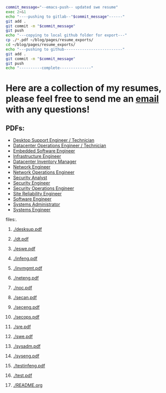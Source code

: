 #+name: push_resumes_out.sh
#+begin_src sh :results output replace exports 
commit_message="--emacs-push-- updated swe resume"
exec 2>&1
echo "----pushing to gitlab--"$commit_message"------"
git add .
git commit -m "$commit_message"
git push
echo "---copying to local github folder for export---"
cp ./*.pdf ~/blog/pages/resume_exports/
cd ~/blog/pages/resume_exports/
echo "---pushing to github--------------------------"
git add .
git commit -m "$commit_message"
git push
echo "----------complete--------------"

#+end_src


#+name: tree_to_org.sh
#+begin_src sh :results output raw :exports none
# courtesy of https://stackoverflow.com/questions/23989232/is-there-a-way-to-represent-a-directory-tree-in-a-github-readme-md
# File: tree-md
tree=$(tree -tf --noreport -I '*~' --charset ascii $1 |
       sed -e 's/| \+/*/g' -e 's/[|`]-\+/**/g' -e 's:\(* \)\(\(.*/\)\([^/]\+\)\):\1[[\2]]:g')
printf "* Project tree${tree}"
#+end_src

* Here are a collection of my resumes, please feel free to send me an [[mailto:justin.knox@posteo.de][email]] with any questions!

** PDFs:
  - [[./desksup.pdf][Desktop Support Engineer / Technician]]
  - [[./dt.pdf][Datacenter Operations Engineer / Technician]]
  - [[./eswe.pdf][Embedded Software Engineer]]
  - [[./infeng.pdf][Infrastructure Engineer]]
  - [[./invmgmt.pdf][Datacenter Inventory Manager]]
  - [[./neteng.pdf][Network Engineer]]
  - [[./noc.pdf][Network Operations Engineer]]
  - [[./secan.pdf][Security Analyst]]
  - [[./seceng.pdf][Security Engineer]]
  - [[./secops.pdf][Security Operations Engineer]]
  - [[./sre.pdf][Site Reliability Engineer]]
  - [[./swe.pdf][Software Engineer]]
  - [[./sysadm.pdf][Systems Administrator]]
  - [[./syseng.pdf][Systems Engineer]]

**** files:.
***** [[./desksup.pdf]]
***** [[./dt.pdf]]
***** [[./eswe.pdf]]
***** [[./infeng.pdf]]
***** [[./invmgmt.pdf]]
***** [[./neteng.pdf]]
***** [[./noc.pdf]]
***** [[./secan.pdf]]
***** [[./seceng.pdf]]
***** [[./secops.pdf]]
***** [[./sre.pdf]]
***** [[./swe.pdf]]
***** [[./sysadm.pdf]]
***** [[./syseng.pdf]]
***** [[./testinfeng.pdf]]
***** [[./test.pdf]]
***** [[./README.org]]


